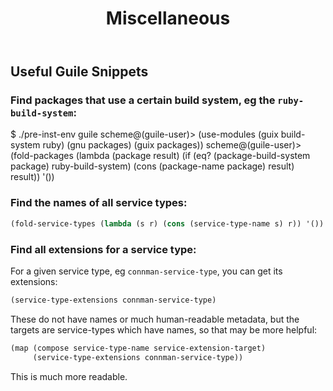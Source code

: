 #+TITLE: Miscellaneous

** Useful Guile Snippets

*** Find packages that use a certain build system, eg the ~ruby-build-system~:

#+begin_example scheme
$ ./pre-inst-env guile
scheme@(guile-user)> (use-modules (guix build-system ruby) (gnu packages) (guix packages))
scheme@(guile-user)> (fold-packages (lambda (package result) (if (eq? (package-build-system package) ruby-build-system) (cons (package-name package) result) result)) '())
#+end_example

*** Find the names of all service types:

#+begin_src scheme
  (fold-service-types (lambda (s r) (cons (service-type-name s) r)) '())
#+end_src

*** Find all extensions for a service type:

For a given service type, eg ~connman-service-type~, you can get its extensions:

#+begin_src scheme
  (service-type-extensions connman-service-type)
#+end_src

These do not have names or much human-readable metadata, but the targets are service-types which have names, so that may be more helpful:

#+begin_src scheme
  (map (compose service-type-name service-extension-target)
       (service-type-extensions connman-service-type))
#+end_src

This is much more readable.
